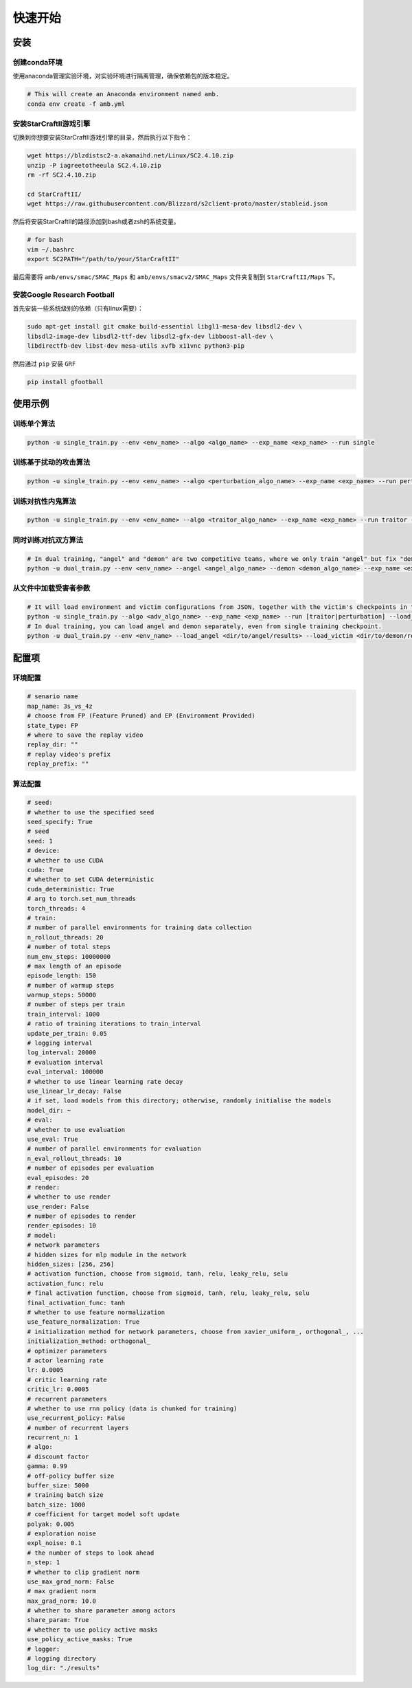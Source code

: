 快速开始
============================
.. 这里可以套骏哥儿README.md使用流程，同时借鉴MARLlib的Quick Start

安装
---------------------
.. conda、环境、依赖安装

创建conda环境
^^^^^^^^^^^^^^^

使用anaconda管理实验环境，对实验环境进行隔离管理，确保依赖包的版本稳定。

.. code-block:: bash

    # This will create an Anaconda environment named amb.    
    conda env create -f amb.yml

安装StarCraftII游戏引擎
^^^^^^^^^^^^^^^^^^^^^^^^^^^^^^

切换到你想要安装StarCraftII游戏引擎的目录，然后执行以下指令：

.. code-block:: bash

    wget https://blzdistsc2-a.akamaihd.net/Linux/SC2.4.10.zip
    unzip -P iagreetotheeula SC2.4.10.zip 
    rm -rf SC2.4.10.zip

    cd StarCraftII/
    wget https://raw.githubusercontent.com/Blizzard/s2client-proto/master/stableid.json

然后将安装StarCraftII的路径添加到bash或者zsh的系统变量。

.. code-block:: bash

    # for bash
    vim ~/.bashrc
    export SC2PATH="/path/to/your/StarCraftII"

最后需要将 ``amb/envs/smac/SMAC_Maps`` 和 ``amb/envs/smacv2/SMAC_Maps`` 文件夹复制到 ``StarCraftII/Maps`` 下。

安装Google Research Football
^^^^^^^^^^^^^^^^^^^^^^^^^^^^^^

首先安装一些系统级别的依赖（只有linux需要）：

.. code-block:: bash

    sudo apt-get install git cmake build-essential libgl1-mesa-dev libsdl2-dev \
    libsdl2-image-dev libsdl2-ttf-dev libsdl2-gfx-dev libboost-all-dev \
    libdirectfb-dev libst-dev mesa-utils xvfb x11vnc python3-pip

然后通过 ``pip`` 安装 ``GRF``

.. code-block:: bash

    pip install gfootball

使用示例
---------------------
.. Usage Example

训练单个算法
^^^^^^^^^^^^^^^^^^^^^^^^^^^^^^

.. code-block:: bash

    python -u single_train.py --env <env_name> --algo <algo_name> --exp_name <exp_name> --run single

训练基于扰动的攻击算法
^^^^^^^^^^^^^^^^^^^^^^^^^^^^^^

.. code-block:: bash
    
    python -u single_train.py --env <env_name> --algo <perturbation_algo_name> --exp_name <exp_name> --run perturbation --victim <victim_algo_name> --victim.model_dir <dir/to/your/model>

训练对抗性内鬼算法
^^^^^^^^^^^^^^^^^^^^^^^^^^^^^^

.. code-block:: bash

    python -u single_train.py --env <env_name> --algo <traitor_algo_name> --exp_name <exp_name> --run traitor --victim <victim_algo_name> --victim.model_dir <dir/to/your/model>

同时训练对抗双方算法
^^^^^^^^^^^^^^^^^^^^^^^^^^^^^^

.. code-block:: bash

    # In dual training, "angel" and "demon" are two competitive teams, where we only train "angel" but fix "demon".
    python -u dual_train.py --env <env_name> --angel <angel_algo_name> --demon <demon_algo_name> --exp_name <exp_name> --run dual

从文件中加载受害者参数
^^^^^^^^^^^^^^^^^^^^^^^^^^^^^^

.. code-block:: bash

    # It will load environment and victim configurations from JSON, together with the victim's checkpoints in "models/" directory
    python -u single_train.py --algo <adv_algo_name> --exp_name <exp_name> --run [traitor|perturbation] --load_victim <dir/to/victim/results>
    # In dual training, you can load angel and demon separately, even from single training checkpoint.
    python -u dual_train.py --env <env_name> --load_angel <dir/to/angel/results> --load_victim <dir/to/demon/results> --exp_name <exp_name> --run dual


配置项
---------------------

环境配置
^^^^^^^^^^^^^^^
.. 这里首先放一个code_block，罗列一下环境的配置项，然后再详细介绍每个配置项的含义

.. code-block:: bash
    
    # senario name
    map_name: 3s_vs_4z
    # choose from FP (Feature Pruned) and EP (Environment Provided)
    state_type: FP 
    # where to save the replay video
    replay_dir: ""
    # replay video's prefix
    replay_prefix: ""


算法配置
^^^^^^^^^^^^^^^
.. 同上
.. code-block:: bash
    
    # seed:
    # whether to use the specified seed
    seed_specify: True
    # seed
    seed: 1
    # device:
    # whether to use CUDA
    cuda: True
    # whether to set CUDA deterministic
    cuda_deterministic: True
    # arg to torch.set_num_threads
    torch_threads: 4
    # train:
    # number of parallel environments for training data collection
    n_rollout_threads: 20
    # number of total steps
    num_env_steps: 10000000
    # max length of an episode
    episode_length: 150
    # number of warmup steps
    warmup_steps: 50000
    # number of steps per train
    train_interval: 1000
    # ratio of training iterations to train_interval
    update_per_train: 0.05
    # logging interval
    log_interval: 20000
    # evaluation interval
    eval_interval: 100000
    # whether to use linear learning rate decay
    use_linear_lr_decay: False
    # if set, load models from this directory; otherwise, randomly initialise the models
    model_dir: ~
    # eval:
    # whether to use evaluation
    use_eval: True
    # number of parallel environments for evaluation
    n_eval_rollout_threads: 10
    # number of episodes per evaluation
    eval_episodes: 20
    # render:
    # whether to use render
    use_render: False
    # number of episodes to render
    render_episodes: 10
    # model:
    # network parameters
    # hidden sizes for mlp module in the network
    hidden_sizes: [256, 256]
    # activation function, choose from sigmoid, tanh, relu, leaky_relu, selu
    activation_func: relu
    # final activation function, choose from sigmoid, tanh, relu, leaky_relu, selu
    final_activation_func: tanh
    # whether to use feature normalization
    use_feature_normalization: True
    # initialization method for network parameters, choose from xavier_uniform_, orthogonal_, ...
    initialization_method: orthogonal_
    # optimizer parameters
    # actor learning rate
    lr: 0.0005
    # critic learning rate
    critic_lr: 0.0005
    # recurrent parameters
    # whether to use rnn policy (data is chunked for training)
    use_recurrent_policy: False
    # number of recurrent layers
    recurrent_n: 1
    # algo:
    # discount factor
    gamma: 0.99
    # off-policy buffer size
    buffer_size: 5000
    # training batch size
    batch_size: 1000
    # coefficient for target model soft update
    polyak: 0.005
    # exploration noise
    expl_noise: 0.1
    # the number of steps to look ahead
    n_step: 1
    # whether to clip gradient norm
    use_max_grad_norm: False
    # max gradient norm
    max_grad_norm: 10.0
    # whether to share parameter among actors
    share_param: True
    # whether to use policy active masks
    use_policy_active_masks: True
    # logger:
    # logging directory
    log_dir: "./results"

